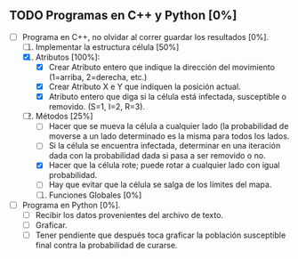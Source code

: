 ** TODO Programas en C++ y Python [0%]
   DEADLINE: <2016-11-21 lun>
   + [-] Programa en C++, no olvidar al correr guardar los resultados [0%].
     1. [-] Implementar la estructura célula [50%]
	1. [X] Atributos [100%]:
	   - [X] Crear Atributo entero que indique la dirección del movimiento (1=arriba, 2=derecha, etc.)
	   - [X] Crear Atributo X e Y que indiquen la posición actual.
	   - [X] Atributo entero que diga si la célula está infectada, susceptible o removido. (S=1, I=2, R=3).
	2. [-] Métodos [25%]
	   * [ ] Hacer que se mueva la célula a cualquier lado (la probabilidad de moverse a un lado 
	    determinado es la misma para todos los lados.
	   * [ ] Si la célula se encuentra infectada, determinar en una iteración dada con la probabilidad dada
	     si pasa a ser removido o no.
	   * [X] Hacer que la célula rote; puede rotar a cualquier lado con igual probabilidad.
	   * [ ] Hay que evitar que la célula se salga de los límites del mapa.
   
     2. [ ] Funciones Globales [0%]
	* [ ] Función que determina cuántas celulas infectadas hay al lado de ella para calcular si se convertirá
	  en una célula infectada o no (en caso de que la susodicha sea susceptible).
	* [ ] Función que mueve todas las células.
	* [ ] Función que rota todas las células.
	* [ ] Función que cure a todas las células infectadas con el método de la estructura célula
	* [ ] Función que coloque a todas las células uniformemente en la malla bidimensional (arranque).
	* [ ] Función que haga que M células se infecten aleatoriamente, con M el número de infectados inicial
      
     3. [ ] Variables Globales [0%]
	* [ ] Número N para hacer la malla bidimensional NxN.
	* [ ] Población inicial susceptible.
	* [ ] Población inicial enferma.
	* [ ] Probabilidad de volverse inmune (después hay que adecuar esto para cambiarlo con for).
     
     4. [ ] cout<< el tiempo transcurrido, número de susceptibles, de infectados y de removidos.
	   
      
   + [ ] Programa en Python [0%].
     * [ ] Recibir los datos provenientes del archivo de texto.
     * [ ] Graficar.
     * [ ] Tener pendiente que después toca graficar la población susceptible final contra la probabilidad
       de curarse.
